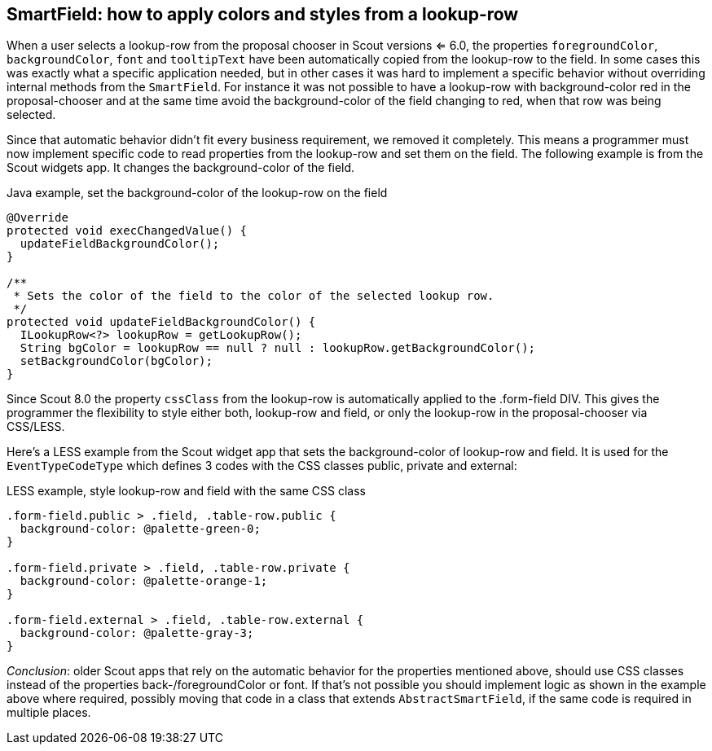 == SmartField: how to apply colors and styles from a lookup-row

When a user selects a lookup-row from the proposal chooser in Scout versions <= 6.0, the properties `foregroundColor`, `backgroundColor`, `font` and `tooltipText` have been automatically copied from the lookup-row to the field. In some cases this was exactly what a specific application needed, but in other cases it was hard to implement a specific behavior without overriding internal methods from the `SmartField`. For instance it was not possible to have a lookup-row with background-color red in the proposal-chooser and at the same time avoid the background-color of the field changing to red, when that row was being selected.

Since that automatic behavior didn't fit every business requirement, we removed it completely. This means a programmer must now implement specific code to read properties from the lookup-row and set them on the field. The following example is from the Scout widgets app. It changes the background-color of the field.

[source,java]
.Java example, set the background-color of the lookup-row on the field
----
@Override
protected void execChangedValue() {
  updateFieldBackgroundColor();
}

/**
 * Sets the color of the field to the color of the selected lookup row.
 */
protected void updateFieldBackgroundColor() {
  ILookupRow<?> lookupRow = getLookupRow();
  String bgColor = lookupRow == null ? null : lookupRow.getBackgroundColor();
  setBackgroundColor(bgColor);
}
----

Since Scout 8.0 the property `cssClass` from the lookup-row is automatically applied to the .form-field DIV. This gives the programmer the flexibility to style either both, lookup-row and field, or only the lookup-row in the proposal-chooser via CSS/LESS.

Here's a LESS example from the Scout widget app that sets the background-color of lookup-row and field. It is used for the `EventTypeCodeType` which defines 3 codes with the CSS classes public, private and external:

[source,less]
.LESS example, style lookup-row and field with the same CSS class
----
.form-field.public > .field, .table-row.public {
  background-color: @palette-green-0;
}

.form-field.private > .field, .table-row.private {
  background-color: @palette-orange-1;
}

.form-field.external > .field, .table-row.external {
  background-color: @palette-gray-3;
}
----

_Conclusion_: older Scout apps that rely on the automatic behavior for the properties mentioned above, should use CSS classes instead of the properties back-/foregroundColor or font. If that's not possible you should implement logic as shown in the example above where required, possibly moving that code in a class that extends `AbstractSmartField`, if the same code is required in multiple places.
